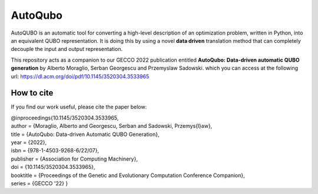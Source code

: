 =================
AutoQubo
=================

AutoQUBO is an automatic tool for converting a high-level description
of an optimization problem, written in Python, into an equivalent QUBO representation.
It is doing this by using a novel **data driven** translation method that
can completely decouple the input and output representation.

.. image:: doc/auto_qubo.png
  :width: 500
  :align: center
  :alt: Overview of AutoQubo

This repository acts as a companion to our GECCO 2022 publication entitled
**AutoQubo: Data-driven automatic QUBO generation** by Alberto Moraglio, Serban Georgescu and Przemyslaw Sadowski.
which you can access at the following url: https://dl.acm.org/doi/pdf/10.1145/3520304.3533965


How to cite
-----------
If you find our work useful, please cite the paper below:

| @inproceedings{10.1145/3520304.3533965,
| author = {Moraglio, Alberto and Georgescu, Serban and Sadowski, Przemys{\l}aw},
| title = {AutoQubo: Data-driven Automatic QUBO Generation},
| year = {2022},
| isbn = {978-1-4503-9268-6/22/07},
| publisher = {Association for Computing Machinery},
| doi = {10.1145/3520304.3533965},
| booktitle = {Proceedings of the Genetic and Evolutionary Computation Conference Companion},
| series = {GECCO '22} }



